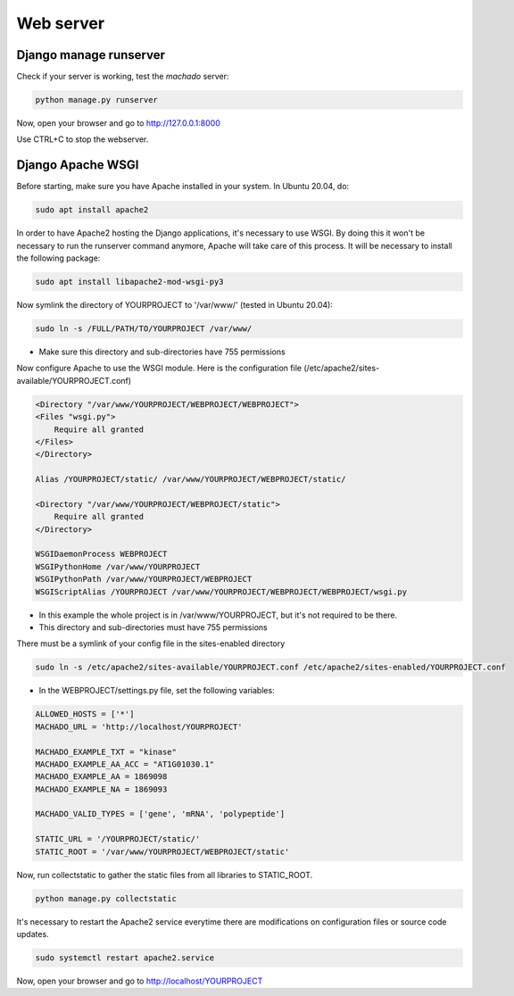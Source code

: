 Web server
==========

Django manage runserver
-----------------------

Check if your server is working, test the *machado* server:

.. code-block:: bash

    python manage.py runserver


Now, open your browser and go to http://127.0.0.1:8000

Use CTRL+C to stop the webserver.


Django Apache WSGI
------------------
Before starting, make sure you have Apache installed in your system. In Ubuntu 20.04,
do:

.. code-block:: bash

    sudo apt install apache2

In order to have Apache2 hosting the Django applications, it's necessary to use WSGI.
By doing this it won't be necessary to run the runserver command anymore, Apache will
take care of this process. It will be necessary to install the following package:

.. code-block:: bash

    sudo apt install libapache2-mod-wsgi-py3

Now symlink the directory of YOURPROJECT to '/var/www/' (tested in Ubuntu 20.04):

.. code-block:: bash

    sudo ln -s /FULL/PATH/TO/YOURPROJECT /var/www/

* Make sure this directory and sub-directories have 755 permissions

Now configure Apache to use the WSGI module.
Here is the configuration file (/etc/apache2/sites-available/YOURPROJECT.conf)

.. code-block:: bash

    <Directory "/var/www/YOURPROJECT/WEBPROJECT/WEBPROJECT">
    <Files "wsgi.py">
        Require all granted
    </Files>
    </Directory>

    Alias /YOURPROJECT/static/ /var/www/YOURPROJECT/WEBPROJECT/static/

    <Directory "/var/www/YOURPROJECT/WEBPROJECT/static">
        Require all granted
    </Directory>

    WSGIDaemonProcess WEBPROJECT
    WSGIPythonHome /var/www/YOURPROJECT
    WSGIPythonPath /var/www/YOURPROJECT/WEBPROJECT
    WSGIScriptAlias /YOURPROJECT /var/www/YOURPROJECT/WEBPROJECT/WEBPROJECT/wsgi.py

* In this example the whole project is in /var/www/YOURPROJECT, but it's not required to be there.
* This directory and sub-directories must have 755 permissions

There must be a symlink of your config file in the sites-enabled directory

.. code-block:: bash

    sudo ln -s /etc/apache2/sites-available/YOURPROJECT.conf /etc/apache2/sites-enabled/YOURPROJECT.conf


* In the WEBPROJECT/settings.py file, set the following variables:

.. code-block:: bash

    ALLOWED_HOSTS = ['*']
    MACHADO_URL = 'http://localhost/YOURPROJECT'

    MACHADO_EXAMPLE_TXT = "kinase"
    MACHADO_EXAMPLE_AA_ACC = "AT1G01030.1"
    MACHADO_EXAMPLE_AA = 1869098
    MACHADO_EXAMPLE_NA = 1869093

    MACHADO_VALID_TYPES = ['gene', 'mRNA', 'polypeptide']

    STATIC_URL = '/YOURPROJECT/static/'
    STATIC_ROOT = '/var/www/YOURPROJECT/WEBPROJECT/static'

Now, run collectstatic to gather the static files from all libraries to STATIC_ROOT.

.. code-block:: bash

    python manage.py collectstatic


It's necessary to restart the Apache2 service everytime there are modifications on configuration files or source code updates.

.. code-block:: bash

    sudo systemctl restart apache2.service


Now, open your browser and go to http://localhost/YOURPROJECT
